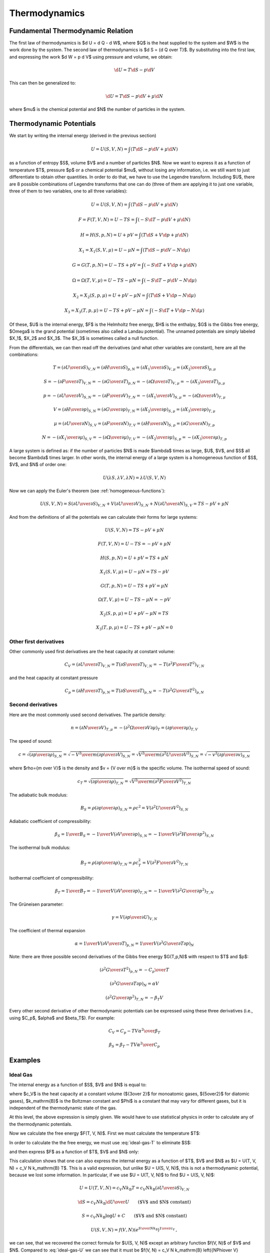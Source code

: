 Thermodynamics
==============

Fundamental Thermodynamic Relation
----------------------------------

The first law of thermodynamics is $\d U = \d Q - \d W$, where $Q$ is the heat
supplied to the system and $W$ is the work done by the system.
The second law of thermodynamics is $\d S = {\d Q \over T}$. By substituting
into the first law, and expressing the work $\d W = p \d V$ using pressure and
volume, we obtain:

.. math::

    \d U = T\d S - p \d V

This can then be generalized to:

.. math::

    \d U = T\d S - p \d V + \mu \d N

where $\mu$ is the chemical potential and $N$ the number of particles in the
system.


Thermodynamic Potentials
------------------------

We start by writing the internal energy (derived in the previous section)

.. math::

    U=U(S, V, N)=\int(T\d S - p \d V + \mu \d N)

as a function of entropy $S$, volume $V$ and a number of particles $N$. Now we
want to express it as a function of temperature $T$, pressure $p$ or a chemical
potential $\mu$, without losing any information, i.e. we still want to just
differentiate to obtain other quantities. In order to do that, we have to use
the Legendre transform. Including $U$, there are 8 possible combinations of
Legendre transforms that one can do (three of them are applying it to just one
variable, three of them to two variables, one to all three variables):


.. math::

    U = U(S, V, N) = \int (T\d S - p \d V + \mu \d N)

    F = F(T, V, N) = U - TS = \int (-S\d T - p \d V + \mu \d N)

    H = H(S, p, N) = U + pV = \int (T\d S + V \d p + \mu \d N)

    X_1 = X_1(S, V, \mu) = U - \mu N = \int (T\d S - p \d V - N \d \mu)

    G = G(T, p, N) = U - TS + pV = \int (-S\d T + V \d p + \mu \d N)

    \Omega = \Omega(T, V, \mu) = U-TS-\mu N = \int (-S\d T - p \d V - N \d \mu)

    X_2 = X_2(S, p, \mu) = U + pV-\mu N = \int (T\d S + V \d p - N \d \mu)

    X_3 = X_3(T, p, \mu) = U-TS+pV-\mu N = \int (-S\d T + V \d p - N \d \mu)

Of these, $U$ is the internal energy, $F$ is the Helmholtz free energy, $H$ is
the enthalpy, $G$ is the Gibbs free energy, $\Omega$ is the grand potential
(sometimes also called a Landau potential). The unnamed potentials are simply
labeled $X_1$, $X_2$ and $X_3$. The $X_3$ is sometimes called a null function.

From the differentials, we can then read off the derivatives (and what other
variables are constant), here are all the combinations:

.. math::

    T = \left(\partial U \over \partial S\right)_{V, N}
      = \left(\partial H \over \partial S\right)_{p, N}
      = \left(\partial X_1 \over \partial S\right)_{V, \mu}
      = \left(\partial X_2 \over \partial S\right)_{p, \mu}

    S = -\left(\partial F \over \partial T\right)_{V, N}
      = -\left(\partial G \over \partial T\right)_{p, N}
      = -\left(\partial \Omega \over \partial T\right)_{V, \mu}
      = -\left(\partial X_3 \over \partial T\right)_{p, \mu}

    p = -\left(\partial U \over \partial V\right)_{S, N}
      = -\left(\partial F \over \partial V\right)_{T, N}
      = -\left(\partial X_1 \over \partial V\right)_{S, \mu}
      = -\left(\partial \Omega \over \partial V\right)_{T, \mu}

    V = \left(\partial H \over \partial p\right)_{S, N}
      = \left(\partial G \over \partial p\right)_{T, N}
      = \left(\partial X_2 \over \partial p\right)_{S, \mu}
      = \left(\partial X_3 \over \partial p\right)_{T, \mu}

    \mu = \left(\partial U \over \partial N\right)_{S, V}
        = \left(\partial F \over \partial N\right)_{T, V}
        = \left(\partial H \over \partial N\right)_{S, p}
        = \left(\partial G \over \partial N\right)_{T, p}

    N = -\left(\partial X_1 \over \partial \mu\right)_{S, V}
      = -\left(\partial \Omega \over \partial \mu\right)_{T, V}
      = -\left(\partial X_2 \over \partial \mu\right)_{S, p}
      = -\left(\partial X_3 \over \partial \mu\right)_{T, p}

A large system is defined as: if the number of particles $N$ is made $\lambda$
times as large, $U$, $V$, and $S$ all become $\lambda$ times larger. In other
words, the internal energy of a large system is a homogeneous function of $S$,
$V$, and $N$ of order one:

.. math::

    U(\lambda S, \lambda V, \lambda N) = \lambda U(S, V, N)

Now we can apply the Euler's theorem (see :ref:`homogeneous-functions`):

.. math::

    U(S, V, N) = S\left(\partial U\over\partial S\right)_{V, N}
            + V \left(\partial U\over\partial V\right)_{S, N}
            + N \left(\partial U\over\partial N\right)_{S, V}
        = TS - pV + \mu N

And from the definitions of all the potentials we can calculate their
forms for large systems:

.. math::

    U(S, V, N) = TS - pV + \mu N

    F(T, V, N) = U - TS = -pV + \mu N

    H(S, p, N) = U + pV = TS + \mu N

    X_1(S, V, \mu) = U - \mu N = TS - pV

    G(T, p, N) = U - TS + pV = \mu N

    \Omega(T, V, \mu) = U-TS-\mu N = -pV

    X_2(S, p, \mu) = U + pV-\mu N = TS

    X_3(T, p, \mu) = U-TS+pV-\mu N = 0

Other first derivatives
~~~~~~~~~~~~~~~~~~~~~~~

Other commonly used first derivatives are the heat capacity at constant volume:

.. math::

    C_V = \left(\partial U \over \partial T\right)_{V, N}
        = T \left(\partial S \over \partial T\right)_{V, N}
        = -T \left(\partial^2 F \over \partial T^2\right)_{V, N}

and the heat capacity at constant pressure

.. math::

    C_p = \left(\partial H \over \partial T\right)_{p, N}
        = T \left(\partial S \over \partial T\right)_{p, N}
        = -T \left(\partial^2 G \over \partial T^2\right)_{p, N}

Second derivatives
~~~~~~~~~~~~~~~~~~

Here are the most commonly used second derivatives. The particle density:

.. math::

    n = \left(\partial N \over \partial V\right)_{T, \mu}
      = -\left(\partial^2 \Omega \over \partial V\partial\mu\right)_{T}
      = \left(\partial p \over \partial \mu\right)_{T, V}

The speed of sound:

.. math::

    c = \sqrt{\left(\partial p \over \partial \rho\right)_{S,N}}
      = \sqrt{-{V^2\over m}\left(\partial p \over \partial V\right)_{S,N}}
      = \sqrt{{V^2\over m}\left(\partial^2 U \over \partial V^2\right)_{S,N}}
      = \sqrt{-v^2\left(\partial p \over \partial v\right)_{S,N}}

where $\rho={m \over V}$ is the density and $v = {V \over m}$ is the specific
volume.
The isothermal speed of sound:

.. math::

    c_T = \sqrt{\left(\partial p \over \partial \rho\right)_{T,N}}
      = \sqrt{{V^2\over m}\left(\partial^2 F \over \partial V^2\right)_{T,N}}

The adiabatic bulk modulus:

.. math::

    B_S = \rho \left(\partial p \over \partial \rho\right)_{S,N}
          = \rho c^2
          = V \left(\partial^2 U \over \partial V^2\right)_{S,N}

Adiabatic coefficient of compressibility:

.. math::

    \beta_S = {1 \over B_S}
        = -{1\over V} \left(\partial V \over \partial p\right)_{S,N}
        = -{1\over V} \left(\partial^2 H \over \partial p^2\right)_{S,N}

The isothermal bulk modulus:

.. math::

    B_T = \rho \left(\partial p \over \partial \rho\right)_{T,N}
          = \rho c_T^2
          = V \left(\partial^2 F \over \partial V^2\right)_{T,N}

Isothermal coefficient of compressibility:

.. math::

    \beta_T = {1 \over B_T}
        = -{1\over V} \left(\partial V \over \partial p\right)_{T,N}
        = -{1\over V} \left(\partial^2 G \over \partial p^2\right)_{T,N}

The Grüneisen parameter:

.. math::

    \gamma = V \left(\partial p \over \partial U\right)_{V,N}

The coefficient of thermal expansion

.. math::

    \alpha = {1\over V} \left(\partial V \over \partial T\right)_{p,N}
           = {1\over V} \left(\partial^2 G \over \partial T\partial p\right)_{N}

Note: there are three possible second derivatives of the Gibbs free energy
$G(T,p,N)$ with respect to $T$ and $p$:

.. math::

    \left(\partial^2 G \over \partial T^2\right)_{p, N}
        = - {C_p \over T}

.. math::

    \left(\partial^2 G \over \partial T\partial p\right)_{N}
        = \alpha V

.. math::

    \left(\partial^2 G \over \partial p^2\right)_{T,N}
        = -\beta_T V

Every other second derivative of other thermodynamic potentials can be
expressed using these three derivatives (i.e., using $C_p$, $\alpha$ and
$\beta_T$). For example:

.. math::

    C_V = C_p - {T V \alpha^2 \over \beta_T}

.. math::

    \beta_S = \beta_T - {T V \alpha^2 \over C_p}


Examples
--------

.. _ideal_gas:

Ideal Gas
~~~~~~~~~

The internal energy as a function of $S$, $V$ and $N$ is equal to:

.. math::
    :label: ideal-gas-U

    U(S, V, N) = c_V N k_\mathrm{B} \left({N\Phi\over V}
        e^{S\over N k_\mathrm{B}}\right)^{1\over c_V}

where $c_V$ is the heat capacity at a constant volume (${3\over 2}$ for
monoatomic gases, ${5\over2}$ for diatomic gases), $k_\mathrm{B}$ is the
Boltzman constant and $\Phi$ is a constant that may vary for different gases,
but it is independent of the thermodynamic state of the gas.

At this level, the above expression is simply given. We would have to use
statistical physics in order to calculate any of the thermodynamic potentials.

Now we calculate the free energy $F(T, V, N)$. First we must calculate the
temperature $T$:

.. math::
    :label: ideal-gas-T

    T = \left(\partial U \over \partial S\right)_{V, N} =

        = {\partial \over \partial S} \left(
            c_V N k_\mathrm{B} \left({N\Phi\over V}
            e^{S\over N k_\mathrm{B}}\right)^{1\over c_V} \right) =

        = \left({N\Phi\over V}
            e^{S\over N k_\mathrm{B}}\right)^{1\over c_V}\,.

In order to calculate the the free energy, we must use :eq:`ideal-gas-T` to
eliminate $S$:

.. math::
    :label: ideal-gas-S

    S = N k_\mathrm{B} \log \left({VT^{c_V}\over N\Phi}\right)

and then express $F$ as a function of $T$, $V$ and $N$ only:

.. math::
    :label: ideal-gas-F

    F(T, V, N) = U - TS =

        = c_V N k_\mathrm{B} \left({N\Phi\over V}
        e^{S\over N k_\mathrm{B}}\right)^{1\over c_V}
        -T S =

        = c_V N k_\mathrm{B} T -T
            N k_\mathrm{B} \log \left({VT^{c_V}\over N\Phi}\right) =

        = N k_\mathrm{B} T \left(c_V
            - \log \left({VT^{c_V}\over N\Phi}\right) \right)\,.

This calculation shows that one can also express the internal energy as a
function of $T$, $V$ and $N$ as $U = U(T, V, N) = c_V N k_\mathrm{B} T$. This
is a valid expression, but unlike $U = U(S, V, N)$, this is not a thermodynamic
potential, because we lost some information. In particular, if we use $U = U(T,
V, N)$ to find $U = U(S, V, N)$:

.. math::

    U = U(T, V, N) = c_V N k_\mathrm{B} T = c_V N k_\mathrm{B}
        \left(\partial U \over \partial S\right)_{V, N}

    \d S = c_V N k_\mathrm{B} {\d U \over U}
        \quad\quad\mbox{($V$ and $N$ constant)}

    S = c_V N k_\mathrm{B} \log U + C
        \quad\quad\mbox{($V$ and $N$ constant)}

    U(S, V, N) = f(V, N) \left(e^{S\over N k_\mathrm{B}}\right)^{1\over c_V}\,,

we can see, that we recovered the correct formula for $U(S, V, N)$ except an
arbitrary function $f(V, N)$ of $V$ and $N$. Compared to :eq:`ideal-gas-U` we
can see that it must be $f(V, N) = c_V N k_\mathrm{B} \left({N\Phi\over V}
\right)^{1\over c_V}$, but this information got lost. For this reason, only
$U=U(S, V, N)$ as well as $F=F(T, V, N)$, that we just calculated, are
thermodynamic potentials and both contain equivalent information. But $U=U(T, V,
N)$ is not and it does not contain full information.

To convert $F(T, V, N)$ back to $U(S, V, N)$, we first calculate the entropy
$S$:

.. math::

    S = -\left(\partial F \over \partial T\right)_{V, N} =

        = -{\partial\over\partial T}\left(
          N k_\mathrm{B} T \left(c_V
            - \log \left({VT^{c_V}\over N\Phi}\right) \right)
              \right) =

        = - N k_\mathrm{B} c_V
            +N k_\mathrm{B} \log \left({VT^{c_V}\over N\Phi}\right)
            +N k_\mathrm{B} T {N\Phi\over VT^{c_V}}{V c_V T^{c_V-1}\over N\Phi}
            =

        = N k_\mathrm{B} \log \left({VT^{c_V}\over N\Phi}\right)\,,

which is the same equation as :eq:`ideal-gas-S`. From this, we express $T$, we
get :eq:`ideal-gas-T`. Finally, we can calculate the internal energy and
substitute $T$ for $S$ using :eq:`ideal-gas-T`:

.. math::

    U(S, V, N) = F + TS =

        = N k_\mathrm{B} T \left(c_V
            - \log \left({VT^{c_V}\over N\Phi}\right) \right)
              + TS =

        = N k_\mathrm{B} T c_V
            - N k_\mathrm{B} T \log \left({VT^{c_V}\over N\Phi}\right)
              + TS =

        = N k_\mathrm{B} T c_V
            - TS
              + TS =

        = c_V N k_\mathrm{B} T =

        = c_V N k_\mathrm{B} \left({N\Phi\over V}
            e^{S\over N k_\mathrm{B}}\right)^{1\over c_V}\,.

This is the same equation as :eq:`ideal-gas-U`. This shows that all
thermodynamic potentials contain the same information and can be converted to
one another using the Legendre transformation.

Note: in equations like $F(T, V, N) = U - TS$, we can use any expressions for
$U$ and $S$ (e.g. we can use $U=U(S,V,N)$ or $U=(T, V, N)$, etc.) in the
intermediate steps, but at the end, we must express the final formula using
$T$, $V$ and $N$ only.

To calculate the Gibbs energy, we need to calculate pressure first. We can use
any of the potentials $U$, $F$, $X_1$ or $\Omega$ to do so. Since the equation
of state is typicaly expressed as $p=p(T, V, N)$, then the free energy $F(T, V,
N)$ is the natural choice:

.. math::

    p = -\left(\partial F \over \partial V\right)_{T, N} =

      = -{\partial \over \partial V}\left(
        N k_\mathrm{B} T \left(c_V
            - \log \left({VT^{c_V}\over N\Phi}\right) \right)
        \right) =

      = N k_\mathrm{B} T {\partial \over \partial V}
            \log \left({VT^{c_V}\over N\Phi}\right) =

      = N k_\mathrm{B} T {1\over V}\,,

and we get the ideal gas law $p V = N k_\mathrm{B} T$. The Gibbs energy is
equal to:

.. math::
    :label: ideal-gas-G

    G(T, p, N) = U - TS + pV = F + pV =

        = N k_\mathrm{B} T \left(c_V
            - \log \left({VT^{c_V}\over N\Phi}\right) \right)
        + N k_\mathrm{B} T =

        = N k_\mathrm{B} T \left((c_V + 1)
            - \log \left({k_\mathrm{B} T^{c_V+1}\over p\Phi}\right) \right)\,.

For the enthalpy, we first need:

.. math::

    p = -\left(\partial U \over \partial V\right)_{S, N} =

    = -c_V N k_\mathrm{B} {1\over c_V} \left({N\Phi\over V}
        e^{S\over N k_\mathrm{B}}\right)^{{1\over c_V}-1}
        {N\Phi\over V} e^{S\over N k_\mathrm{B}} \left(-{1\over V}\right) =

    = {1\over V} N k_\mathrm{B} \left({N\Phi\over V}
        e^{S\over N k_\mathrm{B}}\right)^{1\over c_V}\,,

we need to use this to express the volume $V$:

.. math::

    V^{c_V+1\over c_V} =
        {N k_\mathrm{B}\over p} \left(N\Phi
        e^{S\over N k_\mathrm{B}}\right)^{1\over c_V}
        = \left({N^{c_V+1} k_\mathrm{B}^{c_V}\over p^{c_V}}\Phi
        e^{S\over N k_\mathrm{B}}\right)^{1\over c_V}

    V = \left({N^{c_V+1} k_\mathrm{B}^{c_V}\over p^{c_V}}\Phi
        e^{S\over N k_\mathrm{B}}\right)^{1\over c_V+1}
       = {N k_\mathrm{B}\over p} \left({ p\Phi \over k_\mathrm{B} }
        e^{S\over N k_\mathrm{B}}\right)^{1\over c_V+1}

now we can calculate $H(S, p, N)$:

.. math::
    :label: ideal-gas-H

    H(S, p, N) = U + pV =

        = c_V N k_\mathrm{B} \left({N\Phi\over V}
        e^{S\over N k_\mathrm{B}}\right)^{1\over c_V}
        + pV =

      = (c_V+1) p V =

      = (c_V+1) N k_\mathrm{B} \left({ p\Phi \over k_\mathrm{B} }
        e^{S\over N k_\mathrm{B}}\right)^{1\over c_V+1} \,.

The enthalpy in terms of temperature $H = H(T, p, N)$ can be calculated as:

.. math::

    H(T, p, N) = (c_V+1) p V = (c_V+1) N k_\mathrm{B} T\,.

The specific heat capacity at a constant volume can be calculated as:

.. math::

    c_V \equiv {1\over N k_\mathrm{B}} C_V
        = {1\over N k_\mathrm{B}}
            \left(\partial U \over \partial T\right)_{V, N} =

        = {1\over N k_\mathrm{B}}
            {\partial \over \partial T}\left(c_V N k_\mathrm{B} T\right)
        = c_V

This provides proof that the $c_V$ in :eq:`ideal-gas-U` is indeed the specific
heat capacity at a constant volume.

The specific heat capacity at a constant pressure can be calculated as:

.. math::

    c_p \equiv {1\over N k_\mathrm{B}} C_p
        = {1\over N k_\mathrm{B}}
            \left(\partial H \over \partial T\right)_{p, N} =

        = {1\over N k_\mathrm{B}} {\partial H(T, p, N) \over \partial T} =

        = {1\over N k_\mathrm{B}}
            {\partial \over \partial T}\left((c_V+1) N k_\mathrm{B} T\right)
        = c_V+1\,.

Using this relation $c_p = c_V + 1$ we can then express :eq:`ideal-gas-G`:

.. math::

    G(T, p, N)
        = N k_\mathrm{B} T \left((c_V + 1)
            - \log \left({k_\mathrm{B} T^{c_V+1}\over p\Phi}\right) \right) =

        = N k_\mathrm{B} T \left(c_p
            - \log \left({k_\mathrm{B} T^{c_p}\over p\Phi}\right) \right)\,,

and :eq:`ideal-gas-H` as:

.. math::

    H(S, p, N)
      = (c_V+1) N k_\mathrm{B} \left({ p\Phi \over k_\mathrm{B} }
        e^{S\over N k_\mathrm{B}}\right)^{1\over c_V+1} =

      = c_p N k_\mathrm{B} \left({ p\Phi \over k_\mathrm{B} }
        e^{S\over N k_\mathrm{B}}\right)^{1\over c_p} \,.

In order to calculate the grand potential, we first need to find the chemical
potential:

.. math::

    \mu = \left(\partial F \over \partial N\right)_{T, V} =

        = {\partial \over \partial N} \left(
          N k_\mathrm{B} T \left(c_V
            - \log \left({VT^{c_V}\over N\Phi}\right) \right)
              \right) =

        = k_\mathrm{B} T \left((c_V+1)
            - \log \left({VT^{c_V}\over N\Phi}\right)\right)\,,

and express $N$ using $\mu$:

.. math::

    N = {V T^{c_V} \over \Phi e^{c_V+1-{\mu\over k_\mathrm{B} T}}}

Now we can calculate $\Omega(T, V, \mu)$:

.. math::
    :label: ideal-gas-Omega

    \Omega(T, V, \mu) = U - TS - \mu N = F - \mu N =

        = N k_\mathrm{B} T \left(c_V
            - \log \left({VT^{c_V}\over N\Phi}\right) \right)
          -\mu N =

        = N k_\mathrm{B} T \left({\mu\over k_\mathrm{B} T}-1\right)
          -\mu N =

        = - N k_\mathrm{B} T =

        = - {k_\mathrm{B} V T^{c_V+1} \over
            \Phi e^{c_V+1-{\mu\over k_\mathrm{B} T}}} =

        = - {k_\mathrm{B} V T^{c_p} \over
            \Phi e^{c_p-{\mu\over k_\mathrm{B} T}}} \,.
